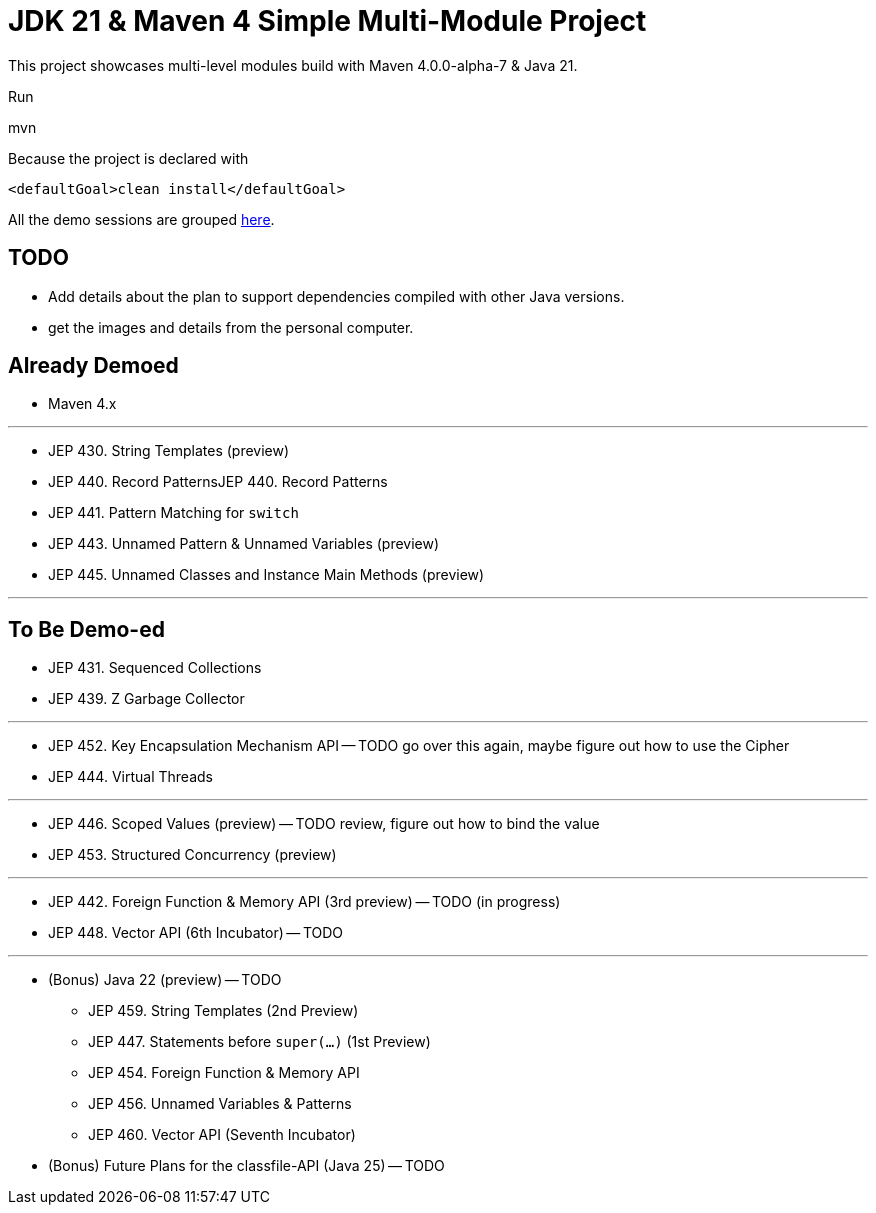 = JDK 21 & Maven 4 Simple Multi-Module Project

This project showcases multi-level modules build with Maven  4.0.0-alpha-7 & Java 21.

Run

[source]
====
mvn
====

Because the project is declared with

[source]
====
 <defaultGoal>clean install</defaultGoal>
====

All the demo sessions are grouped link:demos[here].

== TODO

* Add details about the plan to support dependencies compiled with other Java versions.
* get the images and details from the personal computer.


== Already Demoed

* Maven 4.x

'''

* JEP 430. String Templates (preview)
* JEP 440. Record PatternsJEP 440. Record Patterns
* JEP 441. Pattern Matching for `switch`
* JEP 443. Unnamed Pattern & Unnamed Variables (preview)
* JEP 445. Unnamed Classes and Instance Main Methods (preview)

'''

== To Be Demo-ed

* JEP 431. Sequenced Collections
* JEP 439. Z Garbage Collector

'''

* JEP 452. Key Encapsulation Mechanism API -- TODO go over this again, maybe figure out how to use the Cipher
* JEP 444. Virtual Threads

'''

* JEP 446. Scoped Values (preview) -- TODO review, figure out how to bind the value
* JEP 453. Structured Concurrency (preview)

'''

* JEP 442. Foreign Function & Memory API (3rd preview) -- TODO (in progress)
* JEP 448. Vector API (6th Incubator) -- TODO

'''

* (Bonus) Java 22 (preview) -- TODO
    ** JEP 459.	String Templates (2nd Preview)
    ** JEP 447.	Statements before `super(...)` (1st Preview)
    ** JEP 454.	Foreign Function & Memory API
    ** JEP 456.	Unnamed Variables & Patterns
    ** JEP 460.	Vector API (Seventh Incubator)
* (Bonus) Future Plans for the classfile-API (Java 25) -- TODO
